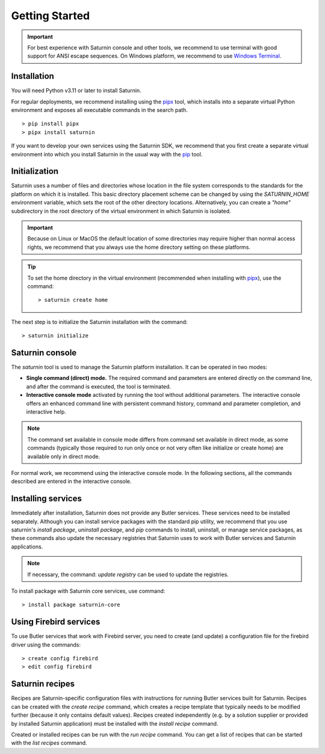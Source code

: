 
###############
Getting Started
###############

.. important::

   For best experience with Saturnin console and other tools, we recommend to use terminal
   with good support for ANSI escape sequences. On Windows platform, we recommend to use
   `Windows Terminal`_.

Installation
************

You will need Python v3.11 or later to install Saturnin.

For regular deployments, we recommend installing using the pipx_ tool, which installs into
a separate virtual Python environment and exposes all executable commands in the search path.

::

  > pip install pipx
  > pipx install saturnin

If you want to develop your own services using the Saturnin SDK, we recommend that you
first create a separate virtual environment into which you install Saturnin in the usual
way with the pip_ tool.

Initialization
**************

Saturnin uses a number of files and directories whose location in the file system corresponds
to the standards for the platform on which it is installed. This basic directory placement
scheme can be changed by using the `SATURNIN_HOME` environment variable, which sets the root
of the other directory locations. Alternatively, you can create a `"home"` subdirectory in
the root directory of the virtual environment in which Saturnin is isolated.

.. important::

   Because on Linux or MacOS the default location of some directories may require higher
   than normal access rights, we recommend that you always use the home directory setting
   on these platforms.

.. tip::

   To set the home directory in the virtual environment (recommended when installing with
   pipx_), use the command::

     > saturnin create home

The next step is to initialize the Saturnin installation with the command::

   > saturnin initialize

Saturnin console
****************

The `saturnin` tool is used to manage the Saturnin platform installation. It can be operated
in two modes:

- **Single command (direct) mode.** The required command and parameters are entered directly on
  the command line, and after the command is executed, the tool is terminated.

- **Interactive console mode** activated by running the tool without additional parameters.
  The interactive console offers an enhanced command line with persistent command history,
  command and parameter completion, and interactive help.

.. note::

   The command set available in console mode differs from command set available in direct mode,
   as some commands (typically those required to run only once or not very often like initialize
   or create home) are available only in direct mode.

For normal work, we recommend using the interactive console mode. In the following sections,
all the commands described are entered in the interactive console.

Installing services
*******************

Immediately after installation, Saturnin does not provide any Butler services. These
services need to be installed separately. Although you can install service packages with
the standard pip utility, we recommend that you use saturnin's `install package`,
`uninstall package`, and `pip` commands to install, uninstall, or manage service packages,
as these commands also update the necessary registries that Saturnin uses to work with
Butler services and Saturnin applications.

.. note::

   If necessary, the command: `update registry` can be used to update the registries.

To install package with Saturnin core services, use command::

   > install package saturnin-core

Using Firebird services
***********************

To use Butler services that work with Firebird server, you need to create (and update)
a configuration file for the firebird driver using the commands::

   > create config firebird
   > edit config firebird

Saturnin recipes
****************

Recipes are Saturnin-specific configuration files with instructions for running Butler
services built for Saturnin. Recipes can be created with the `create recipe` command, which
creates a recipe template that typically needs to be modified further (because it only
contains default values). Recipes created independently (e.g. by a solution supplier or
provided by installed Saturnin application) must be installed with the `install recipe` command.

Created or installed recipes can be run with the `run recipe` command. You can get
a list of recipes that can be started with the `list recipes` command.

.. seealso::

   For more information, see the :doc:`Usage Guide <usage-guide>`.

.. _PYPI: https://pypi.org/
.. _pip: https://pypi.org/project/pip/
.. _pipx: https://pypa.github.io/pipx/
.. _Windows Terminal: https://aka.ms/terminal
